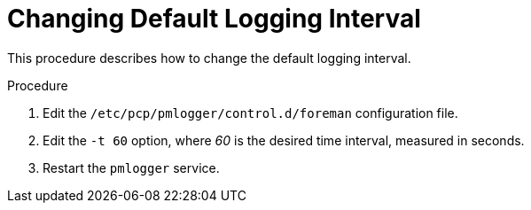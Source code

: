 [id='changing-default-logging-interval_{context}']
= Changing Default Logging Interval

This procedure describes how to change the default logging interval.

.Procedure

. Edit the `/etc/pcp/pmlogger/control.d/foreman` configuration file.
. Edit the `-t 60` option, where _60_ is the desired time interval, measured in seconds.
. Restart the `pmlogger` service.